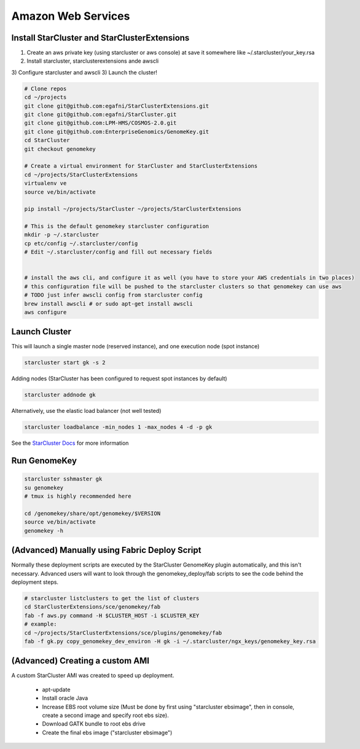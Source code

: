 Amazon Web Services
=======================


Install StarCluster and StarClusterExtensions
++++++++++++++++++++++++++++++++++++++++++++++

1) Create an aws private key (using starcluster or aws console) at save it somewhere like ~/.starcluster/your_key.rsa
2) Install starcluster, starclusterextensions ande awscli
3) Configure starcluster and awscli
3) Launch the cluster!

.. code-block:: bash

    # Clone repos
    cd ~/projects
    git clone git@github.com:egafni/StarClusterExtensions.git
    git clone git@github.com:egafni/StarCluster.git
    git clone git@github.com:LPM-HMS/COSMOS-2.0.git
    git clone git@github.com:EnterpriseGenomics/GenomeKey.git
    cd StarCluster
    git checkout genomekey

    # Create a virtual environment for StarCluster and StarClusterExtensions
    cd ~/projects/StarClusterExtensions
    virtualenv ve
    source ve/bin/activate

    pip install ~/projects/StarCluster ~/projects/StarClusterExtensions

    # This is the default genomekey starcluster configuration
    mkdir -p ~/.starcluster
    cp etc/config ~/.starcluster/config
    # Edit ~/.starcluster/config and fill out necessary fields


    # install the aws cli, and configure it as well (you have to store your AWS credentials in two places)
    # this configuration file will be pushed to the starcluster clusters so that genomekey can use aws
    # TODO just infer awscli config from starcluster config
    brew install awscli # or sudo apt-get install awscli
    aws configure


Launch Cluster
+++++++++++++++++++

This will launch a single master node (reserved instance), and one execution node (spot instance)

.. code-block:: bash

    starcluster start gk -s 2

Adding nodes (StarCluster has been configured to request spot instances by default)

.. code-block:: bash

    starcluster addnode gk

Alternatively, use the elastic load balancer (not well tested)

.. code-block:: bash

    starcluster loadbalance -min_nodes 1 -max_nodes 4 -d -p gk


See the `StarCluster Docs <http://star.mit.edu/cluster/docs/latest/manual/>`_ for more information


Run GenomeKey
+++++++++++++++

.. code-block:: bash

    starcluster sshmaster gk
    su genomekey
    # tmux is highly recommended here

    cd /genomekey/share/opt/genomekey/$VERSION
    source ve/bin/activate
    genomekey -h



(Advanced) Manually using Fabric Deploy Script
++++++++++++++++++++++++++++++++++++++++++++++++

Normally these deployment scripts are executed by the StarCluster GenomeKey plugin automatically, and this isn't necessary.
Advanced users will want to look through the genomekey_deploy/fab scripts to see the code behind the deployment
steps.

.. code-block:: bash

    # starcluster listclusters to get the list of clusters
    cd StarClusterExtensions/sce/genomekey/fab
    fab -f aws.py command -H $CLUSTER_HOST -i $CLUSTER_KEY
    # example:
    cd ~/projects/StarClusterExtensions/sce/plugins/genomekey/fab
    fab -f gk.py copy_genomekey_dev_environ -H gk -i ~/.starcluster/ngx_keys/genomekey_key.rsa



(Advanced) Creating a custom AMI
++++++++++++++++++++++++++++++++++

A custom StarCluster AMI was created to speed up deployment.

  * apt-update
  * Install oracle Java
  * Increase EBS root volume size (Must be done by first using "starcluster ebsimage", then in console, create a second image and specify root ebs size).
  * Download GATK bundle to root ebs drive
  * Create the final ebs image ("starcluster ebsimage")

